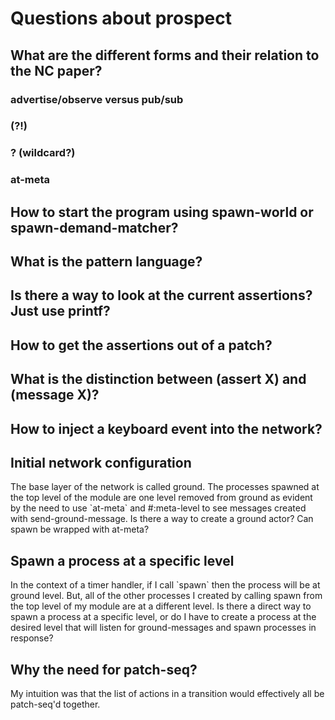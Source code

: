 * Questions about prospect
** What are the different forms and their relation to the NC paper?
*** advertise/observe versus pub/sub
*** (?!)
*** ? (wildcard?)
*** at-meta
** How to start the program using spawn-world or spawn-demand-matcher?
** What is the pattern language?
** Is there a way to look at the current assertions? Just use printf?
** How to get the assertions out of a patch?
** What is the distinction between (assert X) and (message X)?
** How to inject a keyboard event into the network?
** Initial network configuration
The base layer of the network is called ground. The processes spawned at the
top level of the module are one level removed from ground as evident by the
need to use `at-meta` and #:meta-level to see messages created with
send-ground-message. Is there a way to create a ground actor? Can spawn be
wrapped with at-meta?
** Spawn a process at a specific level
In the context of a timer handler, if I call `spawn` then the process will be
at ground level. But, all of the other processes I created by calling spawn
from the top level of my module are at a different level. Is there a direct
way to spawn a process at a specific level, or do I have to create a process
at the desired level that will listen for ground-messages and spawn processes
in response?
** Why the need for patch-seq?
My intuition was that the list of actions in a transition would effectively
all be patch-seq'd together.
